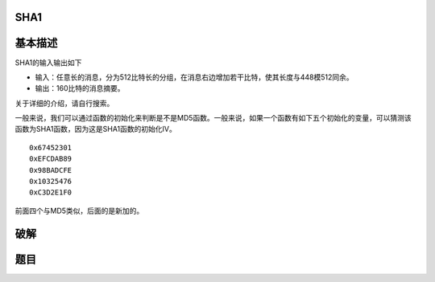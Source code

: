 SHA1
====

基本描述
========

SHA1的输入输出如下

-  输入：任意长的消息，分为512比特长的分组，在消息右边增加若干比特，使其长度与448模512同余。
-  输出：160比特的消息摘要。

关于详细的介绍，请自行搜索。

一般来说，我们可以通过函数的初始化来判断是不是MD5函数。一般来说，如果一个函数有如下五个初始化的变量，可以猜测该函数为SHA1函数，因为这是SHA1函数的初始化IV。

::

    0x67452301
    0xEFCDAB89
    0x98BADCFE
    0x10325476
    0xC3D2E1F0

前面四个与MD5类似，后面的是新加的。

破解
====

题目
====
